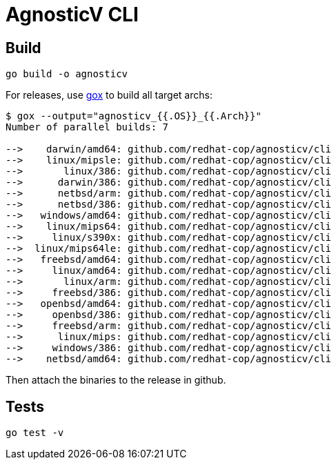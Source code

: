 = AgnosticV CLI =

== Build ==

----
go build -o agnosticv
----

For releases, use link:https://github.com/mitchellh/gox[gox] to build all target archs:

----
$ gox --output="agnosticv_{{.OS}}_{{.Arch}}"
Number of parallel builds: 7

-->    darwin/amd64: github.com/redhat-cop/agnosticv/cli
-->    linux/mipsle: github.com/redhat-cop/agnosticv/cli
-->       linux/386: github.com/redhat-cop/agnosticv/cli
-->      darwin/386: github.com/redhat-cop/agnosticv/cli
-->      netbsd/arm: github.com/redhat-cop/agnosticv/cli
-->      netbsd/386: github.com/redhat-cop/agnosticv/cli
-->   windows/amd64: github.com/redhat-cop/agnosticv/cli
-->    linux/mips64: github.com/redhat-cop/agnosticv/cli
-->     linux/s390x: github.com/redhat-cop/agnosticv/cli
-->  linux/mips64le: github.com/redhat-cop/agnosticv/cli
-->   freebsd/amd64: github.com/redhat-cop/agnosticv/cli
-->     linux/amd64: github.com/redhat-cop/agnosticv/cli
-->       linux/arm: github.com/redhat-cop/agnosticv/cli
-->     freebsd/386: github.com/redhat-cop/agnosticv/cli
-->   openbsd/amd64: github.com/redhat-cop/agnosticv/cli
-->     openbsd/386: github.com/redhat-cop/agnosticv/cli
-->     freebsd/arm: github.com/redhat-cop/agnosticv/cli
-->      linux/mips: github.com/redhat-cop/agnosticv/cli
-->     windows/386: github.com/redhat-cop/agnosticv/cli
-->    netbsd/amd64: github.com/redhat-cop/agnosticv/cli
----

Then attach the binaries to the release in github.

== Tests ==

----
go test -v
----
